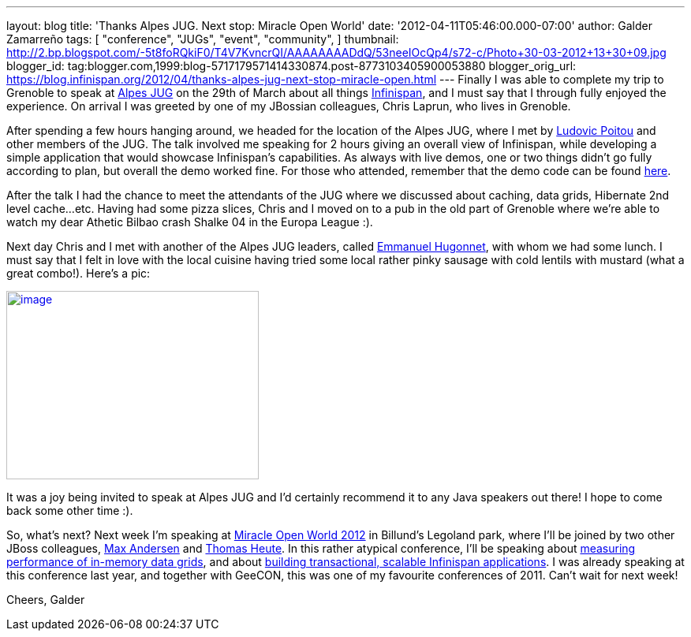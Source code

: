 ---
layout: blog
title: 'Thanks Alpes JUG. Next stop: Miracle Open World'
date: '2012-04-11T05:46:00.000-07:00'
author: Galder Zamarreño
tags: [ "conference",
"JUGs",
"event",
"community",
]
thumbnail: http://2.bp.blogspot.com/-5t8foRQkiF0/T4V7KvncrQI/AAAAAAAADdQ/53neeIOcQp4/s72-c/Photo+30-03-2012+13+30+09.jpg
blogger_id: tag:blogger.com,1999:blog-5717179571414330874.post-8773103405900053880
blogger_orig_url: https://blog.infinispan.org/2012/04/thanks-alpes-jug-next-stop-miracle-open.html
---
Finally I was able to complete my trip to Grenoble to speak at
http://www.alpesjug.fr/[Alpes JUG] on the 29th of March about all things
http://www.jboss.org/infinispan[Infinispan], and I must say that
I through fully enjoyed the experience. On arrival I was greeted by one
of my JBossian colleagues, Chris Laprun, who lives in Grenoble.

After spending a few hours hanging around, we headed for the location of
the Alpes JUG, where I met by http://ludopoitou.wordpress.com/[Ludovic
Poitou] and other members of the JUG. The talk involved me speaking for
2 hours giving an overall view of Infinispan, while developing a simple
application that would showcase Infinispan's capabilities. As always
with live demos, one or two things didn't go fully according to plan,
but overall the demo worked fine. For those who attended, remember that
the demo code can be found
https://github.com/infinispan/infinispan-labs[here].

After the talk I had the chance to meet the attendants of the JUG where
we discussed about caching, data grids, Hibernate 2nd level cache...etc.
Having had some pizza slices, Chris and I moved on to a pub in the old
part of Grenoble where we're able to watch my dear Athetic Bilbao crash
Shalke 04 in the Europa League :).

Next day Chris and I met with another of the Alpes JUG leaders,
called http://www.ehsavoie.com/[Emmanuel Hugonnet], with whom we had
some lunch. I must say that I felt in love with the local cuisine having
tried some local rather pinky sausage with cold lentils with mustard
(what a great combo!). Here's a pic:


http://2.bp.blogspot.com/-5t8foRQkiF0/T4V7KvncrQI/AAAAAAAADdQ/53neeIOcQp4/s1600/Photo+30-03-2012+13+30+09.jpg[image:http://2.bp.blogspot.com/-5t8foRQkiF0/T4V7KvncrQI/AAAAAAAADdQ/53neeIOcQp4/s320/Photo+30-03-2012+13+30+09.jpg[image,width=320,height=239]]


It was a joy being invited to speak at Alpes JUG and I'd certainly
recommend it to any Java speakers out there! I hope to come back some
other time :).

So, what's next? Next week I'm speaking at http://mow2012.dk/[Miracle
Open World 2012] in Billund's Legoland park, where I'll be joined by two
other JBoss colleagues,
http://mow2012.dk/speakers/max-rydahl-andersen.aspx[Max Andersen] and
http://mow2012.dk/speakers/thomas-heute.aspx[Thomas Heute]. In this
rather atypical conference, I'll be speaking about
http://mow2012.dk/program/measuring-performance-and-capacity-planning-in-java-based-data-grids.aspx[measuring
performance of in-memory data grids], and about
http://mow2012.dk/program/building-a-transactional,-scaled-application-using-infinispan-and-java-ee.aspx[building
transactional, scalable Infinispan applications]. I was already speaking
at this conference last year, and together with GeeCON, this was one of
my favourite conferences of 2011. Can't wait for next week!

Cheers,
Galder

